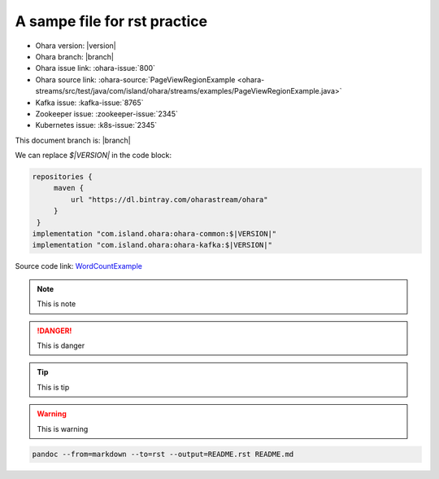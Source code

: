 ..
.. Copyright 2019 is-land
..
.. Licensed under the Apache License, Version 2.0 (the "License");
.. you may not use this file except in compliance with the License.
.. You may obtain a copy of the License at
..
..     http://www.apache.org/licenses/LICENSE-2.0
..
.. Unless required by applicable law or agreed to in writing, software
.. distributed under the License is distributed on an "AS IS" BASIS,
.. WITHOUT WARRANTIES OR CONDITIONS OF ANY KIND, either express or implied.
.. See the License for the specific language governing permissions and
.. limitations under the License.
..

A sampe file for rst practice
==============================

- Ohara version: |version|
- Ohara branch: |branch|
- Ohara issue link: :ohara-issue:`800`
- Ohara source link: :ohara-source:`PageViewRegionExample <ohara-streams/src/test/java/com/island/ohara/streams/examples/PageViewRegionExample.java>`
- Kafka issue: :kafka-issue:`8765`
- Zookeeper issue: :zookeeper-issue:`2345`
- Kubernetes issue: :k8s-issue:`2345`

This document branch is: |branch|


We can replace `$|VERSION|` in the code block:

.. code:: groovy

   repositories {
        maven {
            url "https://dl.bintray.com/oharastream/ohara"
        }
    }
   implementation "com.island.ohara:ohara-common:$|VERSION|"
   implementation "com.island.ohara:ohara-kafka:$|VERSION|"



Source code link: `WordCountExample`_

.. _WordCountExample: https://github.com/oharastream/ohara/blob/${BRANCH}/ohara-streams/src/test/java/com/island/ohara/streams/examples/WordCountExample.java


.. note::
  This is note

.. danger::
  This is danger

.. tip::
  This is tip

.. warning::
  This is warning

.. option::
  This is option

.. seealso::
  This is see also

.. code-block:: console

  pandoc --from=markdown --to=rst --output=README.rst README.md